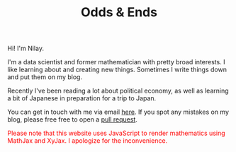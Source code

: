 #+hugo_base_dir: ../
#+hugo_section: ./

#+TITLE: Odds & Ends

#+ATTR_HTML: :class pic :alt a picture of nilay
[[../static/images/nkpic_small.jpg]]

Hi! I'm Nilay.

I'm a data scientist and former mathematician with pretty broad interests. I
like learning about and creating new things. Sometimes I write things down and
put them on my blog.

Recently I've been reading a lot about political economy, as well as learning a
bit of Japanese in preparation for a trip to Japan.

You can get in touch with me via email [[mailto:nilaykumar@tutanota.com][here]]. If you spot any mistakes on my
blog, please free free to open a [[https://github.com/nilaykumar/nilaykumar.github.io][pull
request]].

@@html:<noscript><span style="color: red;">Please note that this website uses
JavaScript to render mathematics using MathJax and XyJax. I apologize for the
inconvenience.</span></noscript>@@
